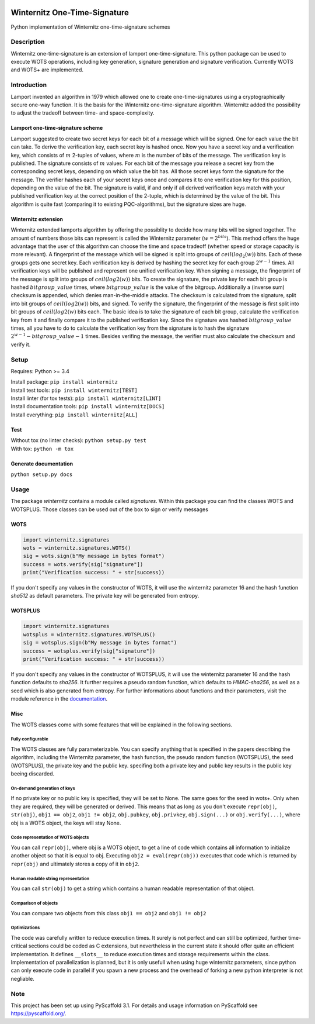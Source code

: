 |Build Status| |Coverage Status| |Documentation Status| |License: MIT|

Winternitz One-Time-Signature
==============================

Python implementation of Winternitz one-time-signature schemes

Description
-----------

Winternitz one-time-signature is an extension of lamport one-time-signature.
This python package can be used to execute WOTS operations, including
key generation, signature generation and signature verification.
Currently WOTS and WOTS+ are implemented.

Introduction
------------
Lamport invented an algorithm in 1979 which allowed one to create one-time-signatures
using a cryptographically secure one-way function. It is the basis for the Winternitz
one-time-signature algorithm. Winternitz added the possibility to adjust the tradeoff
between time- and space-complexity.

Lamport one-time-signature scheme
~~~~~~~~~~~~~~~~~~~~~~~~~~~~~~~~~
Lamport suggested to create two secret keys for each bit of a message which will
be signed. One for each value the bit can take. To derive the verification key,
each secret key is hashed once. Now you have a secret key and a verification key,
which consists of :math:`m` 2-tuples of values, where :math:`m` is the number
of bits of the message. The verification key is published.
The signature consists of :math:`m` values. For each bit of the message you release a secret key from
the corresponding secret keys, depending on which value the bit has. All those secret
keys form the signature for the message. The verifier hashes each of your secret keys
once and compares it to one verification key for this position, depending on the value
of the bit. The signature is valid, if and only if all derived verification keys match with
your published verification key at the correct position of the 2-tuple, which is determined by the value
of the bit. This algorithm is quite fast
(comparing it to existing PQC-algorithms), but the signature sizes are huge.

Winternitz extension
~~~~~~~~~~~~~~~~~~~~
Winternitz extended lamports algorithm by offering the possiblity to decide
how many bits will be signed together. The amount of numbers those bits can
represent is called the Winternitz parameter (:math:`w = 2^{bits}`). This method offers the huge
advantage that the user of this algorithm can choose the time and space tradeoff
(whether speed or storage capacity is more relevant). A fingerprint of the message which
will be signed is split into groups of :math:`ceil(log_2(w))` bits. Each of these groups gets one secret key.
Each verification key is derived by hashing the secret key for each group :math:`2^{w-1}` times. All verification
keys will be published and represent one unified verification key. When signing a message, the
fingerprint of the message is split into groups of :math:`ceil(log2(w))` bits. To create the signature, the
private key for each bit group is hashed :math:`bitgroup\_value` times, where :math:`bitgroup\_value` is the value
of the bitgroup. Additionally a (inverse sum) checksum is appended, which denies man-in-the-middle
attacks. The checksum is calculated from the signature, split into bit groups of :math:`ceil(log2(w))` bits, and
signed. To verify the signature, the fingerprint of the message is first split into bit groups of :math:`ceil(log2(w)`
bits each. The basic idea is to take the signature of each bit group, calculate the verification key
from it and finally compare it to the published verification key. Since the signature was hashed
:math:`bitgroup\_value` times, all you have to do to calculate the verification key from the signature
is to hash the signature :math:`2^{w-1} - bitgroup\_value - 1` times. Besides verifing the message, the verifier
must also calculate the checksum and verify it.

Setup
-----
Requires: Python >= 3.4

| Install package: ``pip install winternitz``
| Install test tools: ``pip install winternitz[TEST]``
| Install linter (for tox tests): ``pip install winternitz[LINT]``
| Install documentation tools: ``pip install winternitz[DOCS]``
| Install everything: ``pip install winternitz[ALL]``

Test
~~~~
| Without tox (no linter checks): ``python setup.py test``
| With tox: ``python -m tox``

Generate documentation
~~~~~~~~~~~~~~~~
``python setup.py docs``


Usage
-----

The package *winternitz* contains a module called *signatures*.
Within this package you can find the classes WOTS and WOTSPLUS.
Those classes can be used out of the box to sign or verify
messages

WOTS
~~~~
.. code-block:: python

    import winternitz.signatures
    wots = winternitz.signatures.WOTS()
    sig = wots.sign(b"My message in bytes format")
    success = wots.verify(sig["signature"])
    print("Verification success: " + str(success))

If you don't specify any values in the constructor of WOTS, it will use
the winternitz parameter 16 and the hash function *sha512* as default parameters.
The private key will be generated from entropy.

WOTSPLUS
~~~~~~~~
.. code-block:: python

    import winternitz.signatures
    wotsplus = winternitz.signatures.WOTSPLUS()
    sig = wotsplus.sign(b"My message in bytes format")
    success = wotsplus.verify(sig["signature"])
    print("Verification success: " + str(success))

If you don't specify any values in the constructor of WOTSPLUS, it will use the winternitz parameter
16 and the hash function defaults to *sha256*. It further requires a pseudo random function, which defaults
to *HMAC-sha256*, as well as a seed which is also generated from entropy. For further
informations about functions and their parameters, visit the module reference in
the `documentation <https://winternitz-one-time-signature.readthedocs.io/en/latest/?badge=latest>`_.

Misc
~~~~
The WOTS classes come with some features that will be explained in the following sections.

Fully configurable
^^^^^^^^^^^^^^^^^^
The WOTS classes are fully parameterizable. You can specify anything that is specified
in the papers describing the algorithm, including the Winternitz parameter, the hash function,
the pseudo random function (WOTSPLUS), the seed (WOTSPLUS), the private key and the public key.
specifing both a private key and public key results in the public key beeing discarded.

On-demand generation of keys
^^^^^^^^^^^^^^^^^^^^^^^^^^^^
If no private key or no public key is specified, they will be set to None. The same
goes for the seed in wots+. Only when they are required, they will be generated or
derived. This means that as long as you don't execute ``repr(obj)``, ``str(obj)``, ``obj1 == obj2``,
``obj1 != obj2``, ``obj.pubkey``, ``obj.privkey``, ``obj.sign(...)`` or ``obj.verify(...)``, where obj is a
WOTS object, the keys will stay None.

Code representation of WOTS objects
^^^^^^^^^^^^^^^^^^^^^^^^^^^^^^^^^^^
You can call ``repr(obj)``, where obj is a WOTS object, to get a line of code which contains
all information to initialize another object so that it is equal to obj. Executing ``obj2 = eval(repr(obj))``
executes that code which is returned by ``repr(obj)`` and ultimately stores a copy of it in ``obj2``.

Human readable string representation
^^^^^^^^^^^^^^^^^^^^^^^^^^^^^^^^^^^^
You can call ``str(obj)`` to get a string which contains a human readable representation of that object.

Comparison of objects
^^^^^^^^^^^^^^^^^^^^^
You can compare two objects from this class ``obj1 == obj2`` and ``obj1 != obj2``

Optimizations
^^^^^^^^^^^^^
The code was carefully written to reduce execution times. It surely is not perfect and can still be optimized,
further time-critical sections could be coded as C extensions, but nevertheless in the current state it should
offer quite an efficient implementation. It defines ``__slots__`` to reduce execution times and storage requirements
within the class. Implementation of parallelization is planned, but it is only usefull when using huge winternitz
parameters, since python can only execute code in parallel if you spawn a new process and the overhead of forking
a new python interpreter is not negliable.

Note
----

This project has been set up using PyScaffold 3.1. For details and usage
information on PyScaffold see `https://pyscaffold.org/`_.

.. _`https://pyscaffold.org/`: https://pyscaffold.org/

.. |Build Status| image:: https://www.travis-ci.com/sea212/winternitz-one-time-signature.svg?branch=master
   :target: https://www.travis-ci.com/sea212/winternitz-one-time-signature
.. |Coverage Status| image:: https://coveralls.io/repos/github/sea212/winternitz-one-time-signature/badge.svg?branch=master
   :target: https://coveralls.io/github/sea212/winternitz-one-time-signature?branch=master
.. |Documentation Status| image:: https://readthedocs.org/projects/winternitz-one-time-signature/badge/?version=latest
   :target: https://winternitz-one-time-signature.readthedocs.io/en/latest/?badge=latest
   :alt: Documentation Status
.. |License: MIT| image:: https://img.shields.io/badge/License-MIT-yellow.svg
   :target: https://opensource.org/licenses/MIT
